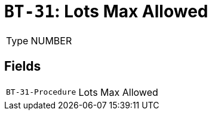 = `BT-31`: Lots Max Allowed
:navtitle: Business Terms

[horizontal]
Type:: NUMBER

== Fields
[horizontal]
  `BT-31-Procedure`:: Lots Max Allowed
